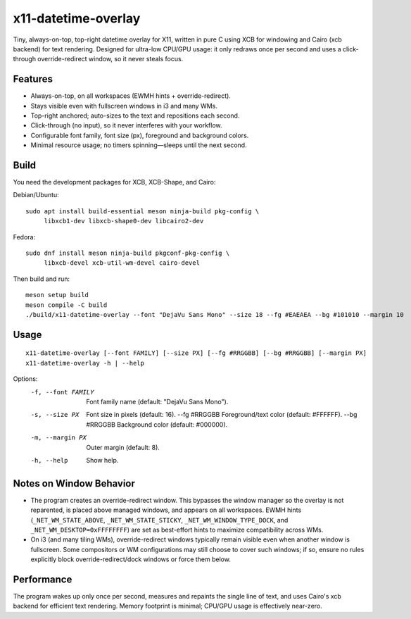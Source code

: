 x11-datetime-overlay
====================

Tiny, always-on-top, top-right datetime overlay for X11, written in pure C
using XCB for windowing and Cairo (xcb backend) for text rendering. Designed
for ultra-low CPU/GPU usage: it only redraws once per second and uses a
click-through override-redirect window, so it never steals focus.

Features
--------
- Always-on-top, on all workspaces (EWMH hints + override-redirect).
- Stays visible even with fullscreen windows in i3 and many WMs.
- Top-right anchored; auto-sizes to the text and repositions each second.
- Click-through (no input), so it never interferes with your workflow.
- Configurable font family, font size (px), foreground and background colors.
- Minimal resource usage; no timers spinning—sleeps until the next second.

Build
-----
You need the development packages for XCB, XCB-Shape, and Cairo:

Debian/Ubuntu::

  sudo apt install build-essential meson ninja-build pkg-config \
       libxcb1-dev libxcb-shape0-dev libcairo2-dev

Fedora::

  sudo dnf install meson ninja-build pkgconf-pkg-config \
       libxcb-devel xcb-util-wm-devel cairo-devel

Then build and run::

  meson setup build
  meson compile -C build
  ./build/x11-datetime-overlay --font "DejaVu Sans Mono" --size 18 --fg #EAEAEA --bg #101010 --margin 10

Usage
-----
::

  x11-datetime-overlay [--font FAMILY] [--size PX] [--fg #RRGGBB] [--bg #RRGGBB] [--margin PX]
  x11-datetime-overlay -h | --help

Options:
  -f, --font FAMILY     Font family name (default: "DejaVu Sans Mono").
  -s, --size PX         Font size in pixels (default: 16).
      --fg  #RRGGBB     Foreground/text color (default: #FFFFFF).
      --bg  #RRGGBB     Background color (default: #000000).
  -m, --margin PX       Outer margin (default: 8).
  -h, --help            Show help.

Notes on Window Behavior
------------------------
- The program creates an override-redirect window. This bypasses the window
  manager so the overlay is not reparented, is placed above managed windows,
  and appears on all workspaces. EWMH hints (``_NET_WM_STATE_ABOVE``,
  ``_NET_WM_STATE_STICKY``, ``_NET_WM_WINDOW_TYPE_DOCK``, and
  ``_NET_WM_DESKTOP=0xFFFFFFFF``) are set as best-effort hints to maximize
  compatibility across WMs.

- On i3 (and many tiling WMs), override-redirect windows typically remain
  visible even when another window is fullscreen. Some compositors or WM
  configurations may still choose to cover such windows; if so, ensure no
  rules explicitly block override-redirect/dock windows or force them below.

Performance
-----------
The program wakes up only once per second, measures and repaints the single
line of text, and uses Cairo's xcb backend for efficient text rendering.
Memory footprint is minimal; CPU/GPU usage is effectively near-zero.
